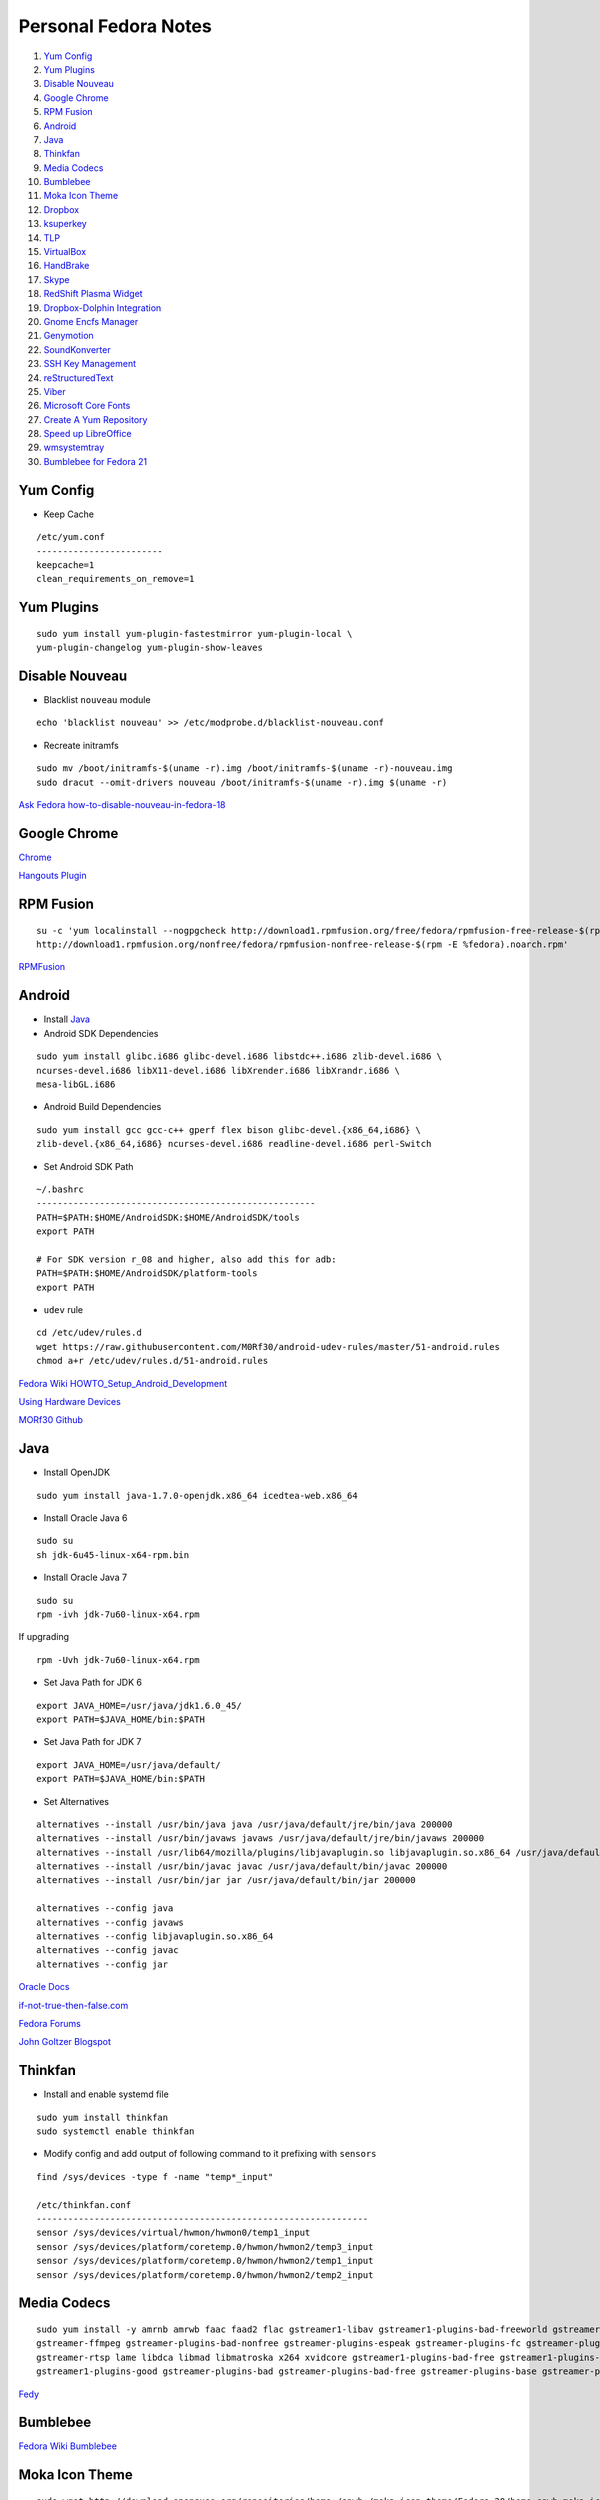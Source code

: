 ======================
Personal Fedora Notes
======================

1. `Yum Config`_

2. `Yum Plugins`_

3. `Disable Nouveau`_

4. `Google Chrome`_

5. `RPM Fusion`_

6. `Android`_

7. `Java`_

8. `Thinkfan`_

9. `Media Codecs`_

10. `Bumblebee`_

11. `Moka Icon Theme`_

12. `Dropbox`_

13. `ksuperkey`_

14. `TLP`_

15. `VirtualBox`_

16. `HandBrake`_

17. `Skype`_

18. `RedShift Plasma Widget`_

19. `Dropbox-Dolphin Integration`_

20. `Gnome Encfs Manager`_

21. `Genymotion`_

22. `SoundKonverter`_

23. `SSH Key Management`_

24. `reStructuredText`_

25. `Viber`_

26. `Microsoft Core Fonts`_

27. `Create A Yum Repository`_

28. `Speed up LibreOffice`_

29. `wmsystemtray`_

30. `Bumblebee for Fedora 21`_
    
Yum Config
----------

- Keep Cache

::

  /etc/yum.conf
  ------------------------
  keepcache=1
  clean_requirements_on_remove=1

Yum Plugins
-----------

::

  sudo yum install yum-plugin-fastestmirror yum-plugin-local \
  yum-plugin-changelog yum-plugin-show-leaves

Disable Nouveau
----------------

- Blacklist ``nouveau`` module

::

  echo 'blacklist nouveau' >> /etc/modprobe.d/blacklist-nouveau.conf

- Recreate initramfs

::

  sudo mv /boot/initramfs-$(uname -r).img /boot/initramfs-$(uname -r)-nouveau.img
  sudo dracut --omit-drivers nouveau /boot/initramfs-$(uname -r).img $(uname -r)


`Ask Fedora how-to-disable-nouveau-in-fedora-18 <https://ask.fedoraproject.org/en/question/23982/how-to-disable-nouveau-in-fedora-18/>`_

Google Chrome 
-----------------
 
`Chrome <https://www.google.com/intl/en_in/chrome/browser/>`_
 
`Hangouts Plugin <https://www.google.com/tools/dlpage/hangoutplugin>`_

RPM Fusion
------------
 
::

  su -c 'yum localinstall --nogpgcheck http://download1.rpmfusion.org/free/fedora/rpmfusion-free-release-$(rpm -E %fedora).noarch.rpm
  http://download1.rpmfusion.org/nonfree/fedora/rpmfusion-nonfree-release-$(rpm -E %fedora).noarch.rpm'


`RPMFusion <http://rpmfusion.org/Configuration>`_

Android
--------

- Install `Java`_


- Android SDK Dependencies

::

  sudo yum install glibc.i686 glibc-devel.i686 libstdc++.i686 zlib-devel.i686 \
  ncurses-devel.i686 libX11-devel.i686 libXrender.i686 libXrandr.i686 \
  mesa-libGL.i686

- Android Build Dependencies

::

  sudo yum install gcc gcc-c++ gperf flex bison glibc-devel.{x86_64,i686} \
  zlib-devel.{x86_64,i686} ncurses-devel.i686 readline-devel.i686 perl-Switch

- Set Android SDK Path

::
  
  ~/.bashrc
  -----------------------------------------------------
  PATH=$PATH:$HOME/AndroidSDK:$HOME/AndroidSDK/tools
  export PATH

  # For SDK version r_08 and higher, also add this for adb:
  PATH=$PATH:$HOME/AndroidSDK/platform-tools
  export PATH

- ``udev`` rule

::

  cd /etc/udev/rules.d
  wget https://raw.githubusercontent.com/M0Rf30/android-udev-rules/master/51-android.rules
  chmod a+r /etc/udev/rules.d/51-android.rules
  
`Fedora Wiki HOWTO_Setup_Android_Development <https://fedoraproject.org/wiki/HOWTO_Setup_Android_Development>`_

`Using Hardware Devices <http://developer.android.com/tools/device.html>`_

`MORf30 Github <https://github.com/M0Rf30/android-udev-rules/blob/master/51-android.rules>`_


Java
-----

- Install OpenJDK

::

  sudo yum install java-1.7.0-openjdk.x86_64 icedtea-web.x86_64


- Install Oracle Java 6

::

  sudo su
  sh jdk-6u45-linux-x64-rpm.bin
  

- Install Oracle Java 7

::
  
  sudo su
  rpm -ivh jdk-7u60-linux-x64.rpm
  
If upgrading

::
  
  rpm -Uvh jdk-7u60-linux-x64.rpm

- Set Java Path for JDK 6

::

  export JAVA_HOME=/usr/java/jdk1.6.0_45/
  export PATH=$JAVA_HOME/bin:$PATH
  
- Set Java Path for JDK 7

::
  
  export JAVA_HOME=/usr/java/default/
  export PATH=$JAVA_HOME/bin:$PATH
  
- Set Alternatives

::

  alternatives --install /usr/bin/java java /usr/java/default/jre/bin/java 200000
  alternatives --install /usr/bin/javaws javaws /usr/java/default/jre/bin/javaws 200000
  alternatives --install /usr/lib64/mozilla/plugins/libjavaplugin.so libjavaplugin.so.x86_64 /usr/java/default/jre/lib/amd64/libnpjp2.so 200000
  alternatives --install /usr/bin/javac javac /usr/java/default/bin/javac 200000
  alternatives --install /usr/bin/jar jar /usr/java/default/bin/jar 200000

  alternatives --config java
  alternatives --config javaws
  alternatives --config libjavaplugin.so.x86_64
  alternatives --config javac
  alternatives --config jar


`Oracle Docs <http://docs.oracle.com/javase/7/docs/webnotes/install/linux/linux-jdk.html#install-64-rpm>`_

`if-not-true-then-false.com <http://www.if-not-true-then-false.com/2010/install-sun-oracle-java-jdk-jre-7-on-fedora-centos-red-hat-rhel/>`_

`Fedora Forums <http://forums.fedoraforum.org/showthread.php?t=297016>`_

`John Goltzer Blogspot <http://johnglotzer.blogspot.in/2012/09/alternatives-install-gets-stuck-failed.html>`_


Thinkfan
---------

- Install and enable systemd file

::

  sudo yum install thinkfan
  sudo systemctl enable thinkfan

- Modify config and add output of following command to it prefixing with ``sensors``

::

  find /sys/devices -type f -name "temp*_input"
  
  /etc/thinkfan.conf
  ---------------------------------------------------------------
  sensor /sys/devices/virtual/hwmon/hwmon0/temp1_input
  sensor /sys/devices/platform/coretemp.0/hwmon/hwmon2/temp3_input
  sensor /sys/devices/platform/coretemp.0/hwmon/hwmon2/temp1_input
  sensor /sys/devices/platform/coretemp.0/hwmon/hwmon2/temp2_input
  

Media Codecs
------------

::

  sudo yum install -y amrnb amrwb faac faad2 flac gstreamer1-libav gstreamer1-plugins-bad-freeworld gstreamer1-plugins-ugly \
  gstreamer-ffmpeg gstreamer-plugins-bad-nonfree gstreamer-plugins-espeak gstreamer-plugins-fc gstreamer-plugins-ugly \
  gstreamer-rtsp lame libdca libmad libmatroska x264 xvidcore gstreamer1-plugins-bad-free gstreamer1-plugins-base \
  gstreamer1-plugins-good gstreamer-plugins-bad gstreamer-plugins-bad-free gstreamer-plugins-base gstreamer-plugins-good
  

`Fedy <https://github.com/satya164/fedy/blob/master/plugins/util/media_codecs.sh>`_


Bumblebee
-----------

`Fedora Wiki Bumblebee <https://fedoraproject.org/wiki/Bumblebee>`_


Moka Icon Theme
-------------------

::

  sudo wget http://download.opensuse.org/repositories/home:/snwh:/moka-icon-theme/Fedora_20/home:snwh:moka-icon-theme.repo -O /etc/yum.repos.d/moka-icon-theme.repo
  sudo yum update && sudo yum install moka-icon-theme


`Moka Project <http://mokaproject.com/moka-icon-theme/download/fedora/>`_


Dropbox
--------

::
  
    cd ~ && wget -O - "https://www.dropbox.com/download?plat=lnx.x86_64" | tar xzf -
  ~/.dropbox-dist/dropboxd
  

ksuperkey
----------

- Installation

::
  
  sudo yum install git gcc make libX11-devel libXtst-devel pkgconfig
  git clone https://github.com/hanschen/ksuperkey.git
  cd ksuperkey
  make
  sudo make install
  
- Autostart

::

  ksuperkey -e 'Control_L=Escape;Super_L=Alt_L|F2'

`Github hanschen <https://github.com/hanschen/ksuperkey>`_

TLP
-------

- Configure Repo

::
  
  yum localinstall --nogpgcheck http://repo.linrunner.de/fedora/tlp/repos/releases/tlp-release-1.0-0.noarch.rpm
  yum localinstall --nogpgcheck http://download1.rpmfusion.org/free/fedora/rpmfusion-free-release-stable.noarch.rpm

- Installation

::
  
  sudo yum install tlp tlp-rdw akmod-tp_smapi akmod-acpi_call kernel-devel

`Linrunner.de <http://linrunner.de/en/tlp/docs/tlp-linux-advanced-power-management.html#installation Linrunner>`_


VirtualBox
-----------

- Configure Repo

::

  cd /etc/yum.repos.d/
  wget http://download.virtualbox.org/virtualbox/rpm/fedora/virtualbox.repo
  
- Installation

::

  yum install binutils gcc make patch libgomp glibc-headers glibc-devel \
  kernel-headers kernel-devel dkms VirtualBox-4.3
  
- Setup

::

  /etc/init.d/vboxdrv setup
  usermod -a -G vboxusers $USER
  

`Fedoraonline.se <http://www.fedoraonline.se/install-oracle-vm-virtualbox-fedora-20/>`_

`Oracle <https://www.virtualbox.org/wiki/Linux_Downloads>`_


HandBrake 
------------

`Negativo17 HandBrake <http://negativo17.org/handbrake/>`_

Skype
-------

- 32-bit Libraries for 64-bit systems

::

  sudo yum -y install libXv.i686 libXScrnSaver.i686 qt.i686 qt-x11.i686 pulseaudio-libs.i686 \
  pulseaudio-libs-glib2.i686 alsa-plugins-pulseaudio.i686 qtwebkit.i686
  
- Follow Negativo17's post.

`Negativo17 Skype <http://negativo17.org/skype-and-skype-pidgin-plugin/>`_

`Skype.com <https://support.skype.com/en/faq/FA12120/getting-started-with-skype-for-linux>`_

RedShift Plasma Widget
----------------------

::

  sudo yum group install "C Development Tools and Libraries"
  sudo yum install cmake kde-workspace-devel redshift-gtk
  mkdir build
  cd build
  cmake -DCMAKE_INSTALL_PREFIX=$(kde4-config --prefix) ..
  make
  sudo make install


`kde-apps.org <http://kde-apps.org/content/show.php/Redshift+Plasmoid?content=148737>`_


Dropbox-Dolphin Integration
---------------------------

::

  sudo yum install kde-baseapps-devel
  git clone git://anongit.kde.org/scratch/trichard/dolphin-box-plugin
  cd dolphin-box-plugin
  cmake -DCMAKE_INSTALL_PREFIX=/usr -DCMAKE_BUILD_TYPE=Release .
  make
  sudo make install


`trichard-kde.blogspot.in <http://trichard-kde.blogspot.in/2010/12/introducing-dropbox-integration-for.html>`_

`aur.archlinux.org <https://aur.archlinux.org/packages/do/dolphin-box-plugin-git/PKGBUILD AUR>`_

Caffeine
---------

`My blog <http://sudhirkhanger.com/2014/03/18/how-to-install-caffeine-in-fedora-20/>`_

`OBS zhonghuaren <http://software.opensuse.org/download.html?project=home%3Azhonghuaren&package=caffeine>`_

Gnome Encfs Manager
--------------------

::

  cd /etc/yum.repos.d/
  wget http://download.opensuse.org/repositories/home:moritzmolch:gencfsm/Fedora_20/home:moritzmolch:gencfsm.repo
  yum install gnome-encfs-manager

`Project Homepage <http://www.libertyzero.com/GEncfsM/>`_

`OBS mortizmolch <http://software.opensuse.org/download.html?project=home:moritzmolch:gencfsm&package=gnome-encfs-manager>`_



Genymotion
------------

::

  ./genymotion-2.2.1_x64.bin


SoundKonverter
--------------

`Github HessiJames <https://github.com/HessiJames/soundkonverter/wiki/Installing-soundKonverter#precompiled_packages>`_

SSH Key Management
---------------------

Checkout this detailed blogpost http://sudhirkhanger.com/2014/07/17/how-to-manage-multiple-ssh-keys-on-fedora-kde/


Viber
------
::

   wget http://download.cdn.viber.com/cdn/desktop/Linux/viber.rpm
   yum install viber.rpm

reStructuredText
-----------------

::

  sudo yum install python-docutils python-sphinx
  
Microsoft Core Fonts
---------------------

::

    sudo yum install msttcore-fonts-installer-2.6-1.noarch.rpm
    
http://sourceforge.net/projects/mscorefonts2/?source=typ_redirect

Create A Yum Repository
------------------------

::

    yum install createrepo
    mkdir /path/to/repo
    createrepo --database /path/to/repo

Create a .repo file in /etc/yum.repos.d/

::

   nano _local.repo
   ---------------------
    [local]
    name=local Repository
    baseurl=http:/path/to/repo
    enabled=1
    
Speed up LibreOffice
---------------------
- Undo steps 20 or 30 steps
- Under Graphics cache, set Use for LibreOffice to 128 MB
- Set Memory per object to 20 MB (up from the default 5 MB).

wmsystemtray
--------------

::

  yum install wmsystemtray
  
- KWin Rules

::

  [Application settings for wmsystemtray]
  Description=Application settings for wmsystemtray
  desktop=-1
  desktoprule=2
  noborder=true
  noborderrule=2
  skippager=true
  skippagerrule=2
  skipswitcher=true
  skipswitcherrule=2
  skiptaskbar=true
  skiptaskbarrule=2
  type=2
  typerule=2
  wmclass=wmsystemtray0 wmsystemtray
  wmclasscomplete=true
  wmclassmatch=1

- Further tweaking
  - Uncheck Arrangement & Access > Skip Taskbar
  - Appearance & Fixes > Window Type > Force > Normal
  
- Autostart

::

  wmsystemtray --non-wmaker --bgcolor white

`Where Are My Systray Icons? <http://blog.martin-graesslin.com/blog/2014/06/where-are-my-systray-icons/>`_

`How to use KWin window rules for legacy system tray icons? <https://forum.kde.org/viewtopic.php?f=111&t=122722>`_


Bumblebee For Fedora 21
-------------------------

::
   yum install libbsd-devel libbsd glibc-devel libX11-devel help2man autoconf git tar glib2 glib2-devel kernel-devel kernel-headers automake gcc gtk2-devel

   yum install VirtualGL

   yum install VirtualGL.i686

   yum install http://install.linux.ncsu.edu/pub/yum/itecs/public/bumblebee/fedora21/noarch/bumblebee-release-1.2-1.noarch.rpm

   yum install bbswitch bumblebee

   yum install http://install.linux.ncsu.edu/pub/yum/itecs/public/bumblebee-nonfree/fedora21/noarch/bumblebee-nonfree-release-1.2-1.noarch.rpm

   yum install bumblebee-nvidia

   yum install primus

   yum install primus.i686
